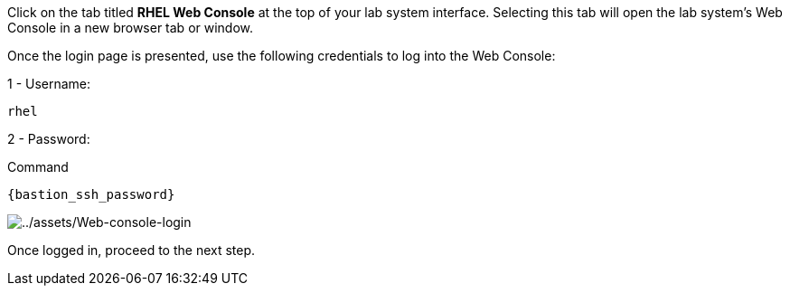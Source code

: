 Click on the tab titled *RHEL Web Console* at the top of your lab system
interface. Selecting this tab will open the lab system’s Web Console in
a new browser tab or window.

Once the login page is presented, use the following credentials to log
into the Web Console:

1 - Username:

[source,bash]
----
rhel
----

2 - Password:

.Command
[source,bash,subs="+macros,+attributes",role=execute]
----
{bastion_ssh_password}
----

image::Web-console-login.png[../assets/Web-console-login]

Once logged in, proceed to the next step.
